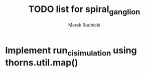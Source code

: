 #+TITLE: TODO list for spiral_ganglion
#+AUTHOR: Marek Rudnicki
#+CATEGORY: sg

* Implement run_ci_simulation using thorns.util.map()
